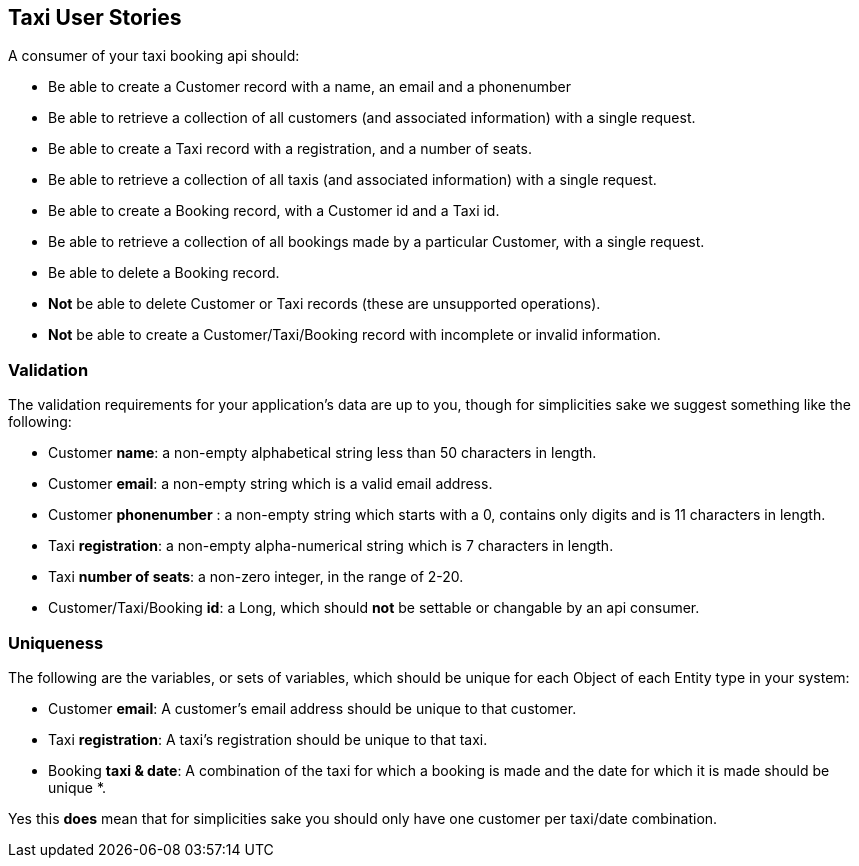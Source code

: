 == Taxi User Stories

A consumer of your taxi booking api should:

* Be able to create a Customer record with a name, an email and a phonenumber 
* Be able to retrieve a collection of all customers (and associated information) with a single request.
* Be able to create a Taxi record with a registration, and a number of seats.
* Be able to retrieve a collection of all taxis (and associated information) with a single request.
* Be able to create a Booking record, with a Customer id and a Taxi id.
* Be able to retrieve a collection of all bookings made by a particular Customer, with a single request.
* Be able to delete a Booking record.
* *Not* be able to delete Customer or Taxi records (these are unsupported operations).
* *Not* be able to create a Customer/Taxi/Booking record with incomplete or invalid information.

=== Validation

The validation requirements for your application's data are up to you, though for simplicities sake we suggest something like the following:

* Customer *name*: a non-empty alphabetical string less than 50 characters in length.
* Customer *email*: a non-empty string which is a valid email address.
* Customer *phonenumber* : a non-empty string which starts with a 0, contains only digits and is 11 characters in length.
* Taxi *registration*: a non-empty alpha-numerical string which is 7 characters in length.
* Taxi *number of seats*: a non-zero integer, in the range of 2-20.
* Customer/Taxi/Booking *id*: a Long, which should **not** be settable or changable by an api consumer.

=== Uniqueness

The following are the variables, or sets of variables, which should be unique for each Object of each Entity type in your system:

* Customer *email*: A customer's email address should be unique to that customer.
* Taxi *registration*: A taxi's registration should be unique to that taxi.
* Booking *taxi & date*: A combination of the taxi for which a booking is made and the date for which it is made should be unique *.

Yes this *does* mean that for simplicities sake you should only have one customer per taxi/date combination.

